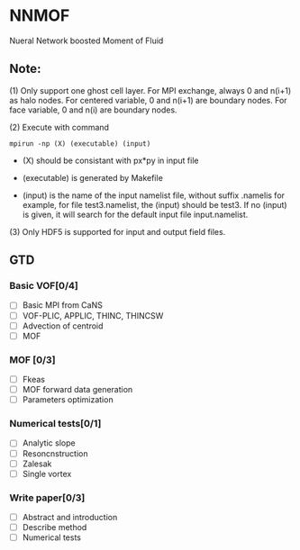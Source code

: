 #+options: toc:nil
* NNMOF
  
Nueral Network boosted Moment of Fluid

** Note:
    (1) Only support one ghost cell layer.
        For MPI exchange, always 0 and n(i+1) as halo nodes.
        For centered variable, 0 and n(i+1) are boundary nodes.
        For face variable, 0 and n(i) are boundary nodes.

    (2) Execute with command
    #+begin_src basj
            mpirun -np (X) (executable) (input)
            #+end_src

           - (X) should be consistant with px*py in input file

           - (executable) is generated by Makefile

           - (input) is the name of the input namelist file, without suffix .namelis
             for example, for file test3.namelist, the (input) should be test3.
             If no (input) is given, it will search for the default input file input.namelist.

    (3) Only HDF5 is supported for input and output field files.

** GTD
   
*** Basic VOF[0/4]
- [ ] Basic MPI from CaNS
- [ ] VOF-PLIC, APPLIC, THINC, THINCSW
- [ ] Advection of centroid
- [ ] MOF

*** MOF [0/3]
- [ ] Fkeas
- [ ] MOF forward data generation
- [ ] Parameters optimization

*** Numerical tests[0/1]
- [ ] Analytic slope
- [ ] Resoncnstruction
- [ ] Zalesak
- [ ] Single vortex

*** Write paper[0/3]
- [ ] Abstract and introduction
- [ ] Describe method
- [ ] Numerical tests


